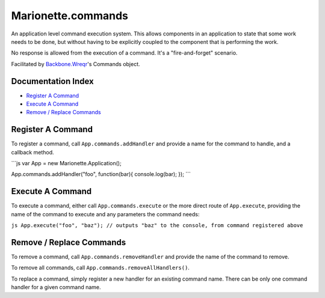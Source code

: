 Marionette.commands
===================

An application level command execution system. This allows components in
an application to state that some work needs to be done, but without
having to be explicitly coupled to the component that is performing the
work.

No response is allowed from the execution of a command. It's a
"fire-and-forget" scenario.

Facilitated by
`Backbone.Wreqr <https://github.com/marionettejs/backbone.wreqr>`_'s
Commands object.

Documentation Index
-------------------

-  `Register A Command <#register-a-command>`_
-  `Execute A Command <#execute-a-command>`_
-  `Remove / Replace Commands <#remove--replace-commands>`_

Register A Command
------------------

To register a command, call ``App.commands.addHandler`` and provide a
name for the command to handle, and a callback method.

\`\`\`js var App = new Marionette.Application();

App.commands.addHandler("foo", function(bar){ console.log(bar); });
\`\`\`

Execute A Command
-----------------

To execute a command, either call ``App.commands.execute`` or the more
direct route of ``App.execute``, providing the name of the command to
execute and any parameters the command needs:

``js App.execute("foo", "baz"); // outputs "baz" to the console, from command registered above``

Remove / Replace Commands
-------------------------

To remove a command, call ``App.commands.removeHandler`` and provide the
name of the command to remove.

To remove all commands, call ``App.commands.removeAllHandlers()``.

To replace a command, simply register a new handler for an existing
command name. There can be only one command handler for a given command
name.
